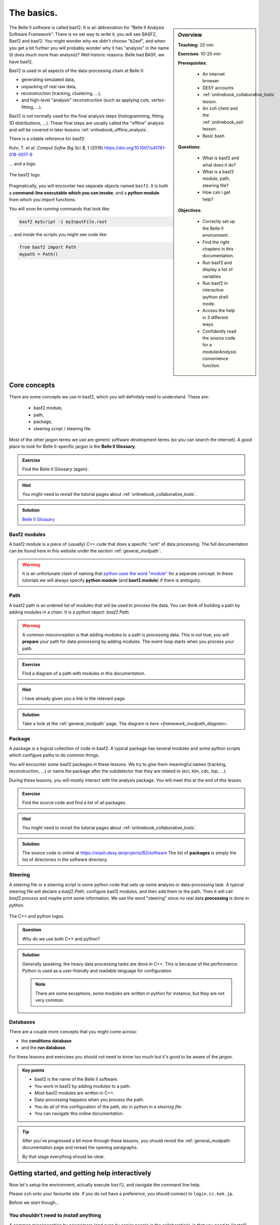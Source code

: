 .. _onlinebook_basf2_introduction:

The basics.
===========

.. sidebar:: Overview
    :class: overview

    **Teaching**: 20 min

    **Exercises**: 10-20 min

    **Prerequisites**: 
    	
        * An internet browser
        * DESY accounts
        * :ref:`onlinebook_collaborative_tools` lesson.
        * An ``ssh`` client and the :ref:`onlinebook_ssh` lesson.
    	* Basic bash

    **Questions**:

        * What is basf2 and what does it do?
        * What is a basf2 module, path, steering file?
        * How can I get help?

    **Objectives**:

        * Correctly set up the Belle II environment.
        * Find the right chapters in this documentation.
        * Run basf2 and display a list of variables
        * Run basf2 in interactive ipython shell mode.
        * Access the help in 3 different ways.
        * Confidently read the source code for a `modularAnalysis` convenience
          function.

The Belle II software is called basf2.
It is an abbreviation for "Belle II Analysis Software Framework".
There is no set way to write it, you will see BASF2, Basf2 and basf2.
You might wonder why we didn't choose "b2asf", and when you get a bit further
you will probably wonder why it has "analysis" in the name (it does much more
than analysis)? 
Well historic reasons: Belle had BASF, we have basf2.

Basf2 is used in all aspects of the data-processing chain at Belle II:

* generating simulated data,
* unpacking of real raw data,
* reconstruction (tracking, clustering, ...),
* and high-level "analysis" reconstruction (such as applying cuts, 
  vertex-fitting, ...).

Basf2 is not normally used for the final analysis steps (histogramming, fitting
1D distributions, ...).
These final steps are usually called the "offline" analysis and will be covered 
in later lessons :ref:`onlinebook_offline_analysis`.

There is a citable reference for basf2:

Kuhr, T. *et al*. *Comput Softw Big Sci* **3**, 1 (2019)
https://doi.org/10.1007/s41781-018-0017-9

... and a logo.

.. figure:: ../../../../_static/b2logo.svg
    :align: center
    :width: 300px
    :alt: The basf2 logo.

    The basf2 logo.

Pragmatically, you will encounter two separate objects named ``basf2``.
It is both a **command-line executable which you can invoke**, and a **python
module** from which you import functions.

You will soon be running commands that look like:

.. code-block:: bash

        basf2 myScript -i myInputFile.root

... and *inside* the scripts you might see code like:

.. code-block:: python

        from basf2 import Path
        mypath = Path()

.. _onlinebook_basf2basics_coreconcepts:

Core concepts
-------------

There are some concepts we use in basf2, which you will definitely need to 
understand.
These are:

        * basf2 module,
        * path,
        * package,
        * steering script / steering file.

Most of the other jargon terms we use are generic software development terms
(so you can search the internet).
A good place to look for Belle II-specific jargon is the **Belle II Glossary**.

.. admonition:: Exercise
     :class: exercise stacked

     Find the Belle II Glossary (again).

.. admonition:: Hint
     :class: toggle xhint stacked

     You might need to revisit the tutorial pages about 
     :ref:`onlinebook_collaborative_tools`.

.. admonition:: Solution
     :class: toggle solution
 
     `Belle II Glossary <https://confluence.desy.de/display/BI/Main+Glossary>`_

Basf2 modules
~~~~~~~~~~~~~

A basf2 module is a piece of (usually) C++ code that does a specific "unit" of
data processing.
The full documentation can be found here in this website under
the section :ref:`general_modpath`.

.. warning:: 

    It is an unfortunate clash of naming that `python uses the word
    "module" <https://docs.python.org/3/tutorial/modules.html>`_
    for a separate concept.
    In these tutorials we will always specify **python module** (and **basf2
    module**) if there is ambiguity.

Path
~~~~

A basf2 path is an ordered list of modules that will be used to process the
data.
You can think of building a path by adding modules in a chain.
It is a python object: `basf2.Path`.

.. warning::

    A common misconception is that adding modules to a path is processing
    data.
    This is not true, you will **prepare** your path for data-processing by
    adding modules.
    The event-loop starts when you process your path.

.. admonition:: Exercise
     :class: exercise stacked

     Find a diagram of a path with modules in this documentation.

.. admonition:: Hint
     :class: toggle xhint stacked

     I have already given you a link to the relevant page.

.. admonition:: Solution
     :class: toggle solution

     Take a look at the :ref:`general_modpath` page.
     The diagram is `here <framework_modpath_diagram>`.


Package
~~~~~~~

A package is a logical collection of code in basf2.
A typical package has several modules and some python scripts which configure
paths to do common things.

You will encounter some basf2 packages in these lessons.
We try to give them meaningful names (tracking, reconstruction, ...) 
or name the package after the subdetector that they are related to (ecl, klm,
cdc, top, ...).

During these lessons, you will mostly interact with the analysis package.
You will meet this at the end of this lesson.

.. admonition:: Exercise
     :class: exercise stacked

     Find the source code and find a list of all packages.

.. admonition:: Hint
     :class: toggle xhint stacked

     You might need to revisit the tutorial pages about
     :ref:`onlinebook_collaborative_tools`.
     

.. admonition:: Solution
     :class: toggle solution

     The source code is online at https://stash.desy.de/projects/B2/software
     The list of **packages** is simply the list of directories in the software
     directory.

Steering
~~~~~~~~

A steering file or a steering script is some python code that sets up some
analysis or data-processing task.
A typical steering file will declare a `basf2.Path`, configure basf2 modules,
and then add them to the path.
Then it will call `basf2.process` and maybe print some information.
We use the word "steering" since no real data **processing** is done in python.

.. figure:: introduction/cpp_and_python_logos.svg
    :align: center
    :width: 600px
    :alt: C++ and python

    The C++ and python logos.

.. admonition:: Question
     :class: exercise stacked

     Why do we use both C++ and python?

.. admonition:: Solution
     :class: toggle solution

     Generally speaking, the heavy data processing tasks are done in C++.
     This is because of the performance.
     Python is used as a user-friendly and readable language for configuration.

     .. note:: 

         There are some exceptions, some modules are written in python for
         instance, but they are not very common.

Databases
~~~~~~~~~

There are a couple more concepts that you might come across: 

* the **conditions database**
* and the **run database**.

For these lessons and exercises you should not need to know too much but it's
good to be aware of the jargon.

.. The **conditions database** is a web-hosted database which collects all of the
.. run- and experiment-dependent metadata (calibrations, beam energies, etc) that
.. are needed to reconstruct and process data.

.. The **run database** collects data about specific runs (the luminosity, if all
.. subdetectors were working, etc)

.. seealso:: :ref:`conditionsdb_overview`

.. seealso:: https://rundb.belle2.org

.. seealso:: "rundb" in the glossary (no link this time, you should have it bookmarked!)

.. admonition:: Key points
    :class: key-points

    * basf2 is the name of the Belle II software.
    * You work in basf2 by adding modules to a path.
    * *Most* basf2 modules are written in C++.
    * Data-processing happens when you process the path.
    * You do all of this configuration of the path, etc in python in 
      a *steering file*.
    * You can navigate this online documentation.

.. tip::

    After you've progressed a bit more through these lessons, you should
    revisit the :ref:`general_modpath` documentation page and
    reread the opening paragraphs.

    By that stage everything should be clear.

.. _onlinebook_basf2basics_gettingstarted:

Getting started, and getting help interactively
-----------------------------------------------

Now let's setup the environment, actually execute ``basf2``, and navigate the
command line help.

Please ``ssh`` onto your favourite site.
If you do not have a preference, you should connect to ``login.cc.kek.jp``.

Before we start though...

You shouldn't need to *install* anything
~~~~~~~~~~~~~~~~~~~~~~~~~~~~~~~~~~~~~~~~

A common misconception by newcomers (and even by senior people in the 
collaboration), is that you need to "install" basf2 or "install a release".

It is possible to install from scratch, but you almost certainly **do not** 
want or need to do this.
If you are working at KEK (for certain) and at many many other sites, basf2
is available preinstalled.
It is distributed by something called `/cvmfs <https://cernvm.cern.ch/fs/>`_.

b2setup
~~~~~~~

To set up your environment to work with ``basf2`` you first have to source the
setup script...

.. code-block:: bash

        source /cvmfs/belle.cern.ch/tools/b2setup

Some people like to put an alias to the setup script in their .profile (or 
.bashrc, .zshrc, ...) file.
You are welcome to do this if you like.

So now you have a Belle II environment.
You might have noticed that you still don't have the ``basf2`` executable:

.. code-block:: bash

        $> source /cvmfs/belle.cern.ch/tools/b2setup
        Belle II software tools set up at: /cvmfs/belle.cern.ch/tools
        $> basf2
        command not found: basf2

You need to choose a release (a specific version of the software).
If you don't know what release you want, you should take the latest stable
full release or the latest light release.

There is a command-line tool to help with this.
Try:

.. code-block:: bash

        b2help-releases --help

or just:

.. code-block:: bash

        b2help-releases

To setup the release of your choice simply call ``b2setup`` again.
Once you've set up the environment, the ``b2setup`` executable itself will be 
in your ``PATH``:

.. code-block:: bash

        b2setup <your choice of release>

If you already know what release you want, you can do it all at once:

.. code-block:: bash

        source /cvmfs/belle.cern.ch/tools/b2setup <your choice of release>

Note that if you setup an unsupported, old, or strange release you should see a
warning:

.. code-block:: bash

        $> b2setup release-01-02-09
        Environment setup for release: release-01-02-09
        Central release directory    : /cvmfs/belle.cern.ch/el7/releases/release-01-02-09
        Warning: The release release-01-02-09 is not supported any more. Please update to ...
        
Sometimes people have good reason to use old releases but you should know that
you will get limited help and support if you are using a very old version.
And you expose yourself to strange bugs that will not be fixed (because they
are fixed in some later release).

It is also true that using the latest supported release makes you cool.

.. admonition:: Exercise
     :class: exercise stacked

     There is a detailed page in this documentation describing the differences
     between a full release and a light release and also a Belle II question.

.. admonition:: Hint
     :class: toggle xhint stacked

     There is no hint. 
     You've got this.

.. admonition:: Solution
     :class: toggle solution

     Choosing a release under the section :ref:`cvmfs-setup`.

.. admonition:: Question
     :class: exercise stacked

     What is semantic versioning?

.. admonition:: Hint
     :class: toggle xhint stacked

     This is jargon but it is not specific to Belle II.

.. admonition:: Solution
     :class: toggle solution

     A rule for version numbers.
     See the summary at https://semver.org

.. admonition:: Question
     :class: exercise stacked

     If you have code that worked in ``release-AA-00-00`` will it work in
     ``release-AA-01-00`` ?

.. admonition:: Solution
     :class: toggle solution

     **Yes**.
     There should not be anything that breaks backward compatibility between minor versions.

.. admonition:: Question
     :class: exercise stacked

     If you have code that worked in ``release-AA-00-00`` will it work in
     ``release-BB-00-00`` ?

.. admonition:: Solution
     :class: toggle solution

     **No, it is not guaranteed**.
     Unfortunately there is no guarantee of backward compatibility between major versions.
     And for good reason: sometimes things need to be changed to introduce new features.

.. admonition:: Question
     :class: exercise stacked

     If you have code that worked in ``light-5501-future`` will it work in
     ``light-5602-reallyfarfuture`` ?

.. admonition:: Solution
     :class: toggle solution

     **No, it is not guaranteed**.
     Unfortunately there is no guarantee of backward compatibility between light releases.
     And for good reason: sometimes things need to be changed to introduce new features.
     For more information:
     `Do light releases break backward compatibility? <https://questions.belle2.org/question/2841/do-light-releases-break-backward-compatibility/>`_.

.. admonition:: Exercise
     :class: exercise stacked

     Typically there are two supported full releases.
     What are they?

.. admonition:: Hint
     :class: toggle xhint stacked

     .. code-block:: bash

         b2help-releases # no arguments

.. admonition:: Solution
     :class: toggle solution

     It will be the current recommended full release and the one previous.
     So execute:

     .. code-block:: bash

         b2help-releases

     And then subtract one from the major version number.

.. admonition:: Exercise
     :class: exercise stacked

     Find the source code for the recommended full release.

.. admonition:: Hint
     :class: toggle xhint stacked

     We use git to tag releases.
     You might need to revisit the lesson on collaborative tools.

.. admonition:: Solution
     :class: toggle solution

     1. Go to https://stash.desy.de/projects/B2/
     2. Click on "source".
     3. At the top it probably says "master". Choose the drop-down menu.
     4. Click on "tags" and search for the release tag.

     .. image:: introduction/find_a_tag.png
         :width: 300px

A useful command
~~~~~~~~~~~~~~~~

If you're ever stuck and you are writing a post on `questions.belle2.org 
<https://questions.belle2.org>`_ or an email to an expert they will always want
to know what version you are using.

Try 

.. code-block:: bash

    basf2 --info

to check everything was set up correctly.
If that worked, then paste the information at the bottom (after the ascii art)
into any correspondence with experts.


Help at the command line
~~~~~~~~~~~~~~~~~~~~~~~~

There are quite a lot of standard python tools/ways to get you help at the
command line or in an interactive environment.
The Belle II environment supports
`pydoc3 <https://docs.python.org/3/library/pydoc.html>`_.

Try:

.. code-block:: bash

    pydoc3 basf2.Path

You should notice that this is the same documentation that you will find by
clicking on: `basf2.Path` here in this online documentation.

In addition, there are some basf2-specific commands.

Listing the basf2 modules
^^^^^^^^^^^^^^^^^^^^^^^^^

To find information about a basf2 module, try:

.. code-block:: bash

    basf2 -m # this lists all of them
    basf2 -m | grep "Particle"
    basf2 -m ParticleCombiner

Listing the basf2 variables
^^^^^^^^^^^^^^^^^^^^^^^^^^^

To check the list of basf2 variables known to the :doc:`VariableManager`, run

.. code-block:: bash

    basf2 variables.py
    basf2 variables.py | grep "invariant"

There is a :doc:`variables` section in this documentation which you might find
more helpful than the big dump.

.. _onlinebook_basf2basics_modularanalysis_help:

Listing the modular analysis convenience functions
^^^^^^^^^^^^^^^^^^^^^^^^^^^^^^^^^^^^^^^^^^^^^^^^^^

We have a python module full of useful shorthand functions which configure
basf2 modules in the recommended way.
It is called `modularAnalysis`.
More on this later.

For now, you can list them all with:

.. code-block:: bash
    
    basf2 modularAnalysis.py

Basf2 particles
^^^^^^^^^^^^^^^

Sometimes you will need to write particles' names in plain text format.
Basf2 adopts the convention used by ROOT, the PDG, EvtGen, ...

To show information about all the particles and properties known to basf2,
there is a tool `b2help-particles`.

.. code-block:: bash

    b2help-particles --pdg 313 # how should I write the K*(892)?
    b2help-particles B_s       # what was the pdg cod of the B-sub-s meson again?
    b2help-particles Sigma_b-  # I've forgotten the mass of the Sigma_b- !
    b2help-particles Upsi      # partial names are accepted
    #b2help-particles          # lists them all (this is a lot of output)

.. note:: In the next lesson you will need to use these names.

Other useful features
^^^^^^^^^^^^^^^^^^^^^

If you just execute basf2 without any arguments, you will start an 
`IPython <https://ipython.org>`_ session with many basf2 functions imported.
Try just:

.. code-block:: bash

    basf2

In your IPython session, you can try the basf2 python interface to the `PDG
<https://pdg.lbl.gov>`_ database:

.. code-block:: ipython

    In [1]: import pdg
    In [2]: whatisthis = pdg.get(11)
    In [3]: print(whatisthis.GetName(), whatisthis.Mass())


You should also make use of IPython's built-in documentation features.

.. code-block:: ipython

    In [4]: import modularAnalysis 
    In [5]: modularAnalysis.reconstructDecay?
    In [6]: # the question mark brings up the function documentation in IPython
    In [7]: print(dir(modularAnalysis)) # the python dir() function will also show you all functions' names


You can remind yourself of the documentation for a `basf2.Path` in yet another way:

.. code-block:: ipython

   In [8]: import basf2
   In [9]: basf2.Path?
   In [10]: # the question mark brings up the function documentation in IPython
   In [11]: # this is equivalent to...
   In [12]: print(help(basf2.Path))


To leave interactive basf2 / IPython, simply:

.. code-block:: ipython

   In [13]: # exit()
   In [14]: # ... or just
   In [15]: exit 


.. admonition:: Question
     :class: exercise stacked

     What was the luminosity collected in experiment 8?

.. admonition:: Hint
     :class: toggle xhint stacked

     There is a command line tool for that.
     Try tabcompletion ``b2<tab>``.

.. admonition:: Another hint
     :class: toggle xhint stacked

     .. code-block:: bash 
         
         b2info-<tab>

.. admonition:: Are you sure you really need another hint?
     :class: toggle xhint stacked

     .. code-block:: bash 
     
          b2info-luminosity --help

.. admonition:: Solution
     :class: toggle solution

     .. code-block:: bash

          $> b2info-luminosity  --exp 8 --what offline
          Read 697 runs for experiment 8
          TOTAL offline   : L = 5464553.60 /nb =  5464.55 /pb =    5.465 /fb =   0.0055 /ab

     So the answer is :math:`\sim 5.5\textrm{ fb}^{-1}`.


Other useful things in your environment
~~~~~~~~~~~~~~~~~~~~~~~~~~~~~~~~~~~~~~~

You might notice that setting up the basf2 environment means that you also have
tools like ROOT, and (an up-to-date version of) git.

These come via the Belle II **externals**.

.. seealso::

    If you are interested, you can browse the list of everything included in
    the externals in `this README file
    <https://stash.desy.de/projects/B2/repos/externals/browse/README.md>`_.


.. admonition:: Key points
    :class: key-points

    * ``b2setup`` sets up the environment.
    * You need to setup a specific release and you should try and keep up-to-date.
    * ``b2help-releases``
    * ``b2setup <choose a release>``
    * ``b2help-particles``
    * Basf2 has a python interface. You can use python tools to find help.
    * ``basf2`` without any tools gets you into a basf2-flavoured IPython shell.


The basf2 analysis package
--------------------------

The analysis package of basf2 contains python functions and C++ basf2 modules 
to help you perform your specific analysis on *reconstructed dataobjects*.
It will probably become your favourite package.

The collection of "reconstructed dataobjects" is actually a well-defined list.
You will hear people call these "mdst dataobjects".
The "mdst" is both a file-format and another basf2 package containing the 
post-reconstruction dataobjects.

.. admonition:: Exercise
     :class: exercise stacked

     Find the documentation for the analysis package and read the first two 
     sections.

.. admonition:: Hint
     :class: toggle xhint stacked

     There is no hint. You've got this.

.. admonition:: Solution
     :class: toggle solution

     :ref:`analysis`

.. admonition:: Exercise
     :class: exercise stacked

     Find a list of mdst dataobjects.

.. admonition:: Solution
     :class: toggle solution

     There are (at least) two ways to do this.

     * You can look at the function source code for `mdst.add_mdst_output`.
     * You can browse the mdst/dataobjects directory in the basf2 source code:
       https://stash.desy.de/projects/B2/repos/software/browse/mdst/dataobjects/include

     The important mdst dataobjects are:

      * Track (and TrackFitResult)
      * ECLCluster
      * KLMCluster
      * PIDLikelihood
      * MCParticle

.. seealso:: 

    `What is the difference between an mdst and a dst?
    <https://questions.belle2.org/question/219/what-is-the-difference-between-an-mdst-and-a-dst/>`_

.. seealso:: "mdst" in the glossary

You will meet mdst data format files in the next lesson.
An important point to understand is that the analysis package interprets
collections of these dataobjects as particle *candidates*.

In brief:

* A track (with or without a cluster and with or without PID information)
  is interpreted as a charged particle 
  (:math:`e^\pm`, :math:`\mu^\pm`, :math:`\pi^\pm`, :math:`K^\pm`, or 
  :math:`p^\pm`).
* A cluster with no track in close vicinity is interpreted as a photon 
  or a :math:`K_L^0`.

* Two or more of the above particles can be combined to make *composite* 
  particle candidates.
  For example:

  * Two photons can be combined to create :math:`\pi^0\to\gamma\gamma` 
    candidates.
  * Two tracks can be combined to create :math:`K_S^0\to\pi^+\pi^-` 
    candidates.

  ... And so on.

In fact, the analysis package mostly operates on **ParticleList** s.
A **ParticleList** is just the list of all such particle candidates in each 
event.
In the next lesson you will make your own particle lists and use analysis 
package tools to manipulate them.

Making your life easier
~~~~~~~~~~~~~~~~~~~~~~~

Suggested configuration of the analysis package **basf2 modules** is *usually*
done for you in so-called "convenience functions".
Certainly all the modules needed for these lessons.

The **python module** containing these functions is called `modularAnalysis`.
You have already met the `modularAnalysis` convenience functions 
earlier in this lesson: :ref:`onlinebook_basf2basics_modularanalysis_help`.

You are encouraged to look at the source code for the `modularAnalysis` 
convenience functions that you find yourself using often.
In pseudo-python you will see they are very often of the form:

.. code-block:: python

        import basf2

        def doAnAnalysisTask(<arguments>, path):
            """
            A meaningful and clear docstring. Sometimes quite long-winded. 
            Occasionally longer than the active code in the function.

            Details all of the function inputs...

            Parameters:
                foo (bar): some input argument
                path (basf2.Path): modules are added to this path
            """
            # register a module...
            this_module = basf2.register_module("AnalysisTaskModule")
            # configure the parameters...
            this_module.param('someModuleParamter', someValue)
            # add it to the path...
            path.add_module(this_module)

.. admonition:: Question
     :class: exercise stacked

     What is the ParticleCombiner module?
     What does it do?

.. admonition:: Hint
     :class: toggle xhint stacked

     You can use either

     .. code-block:: bash

         basf2 -m ParticleCombiner

     or browse this online documentation.

.. admonition:: Solution
     :class: toggle solution

     The :b2:mod:`ParticleCombiner` takes one or more **ParticleList** s
     and combines **Particle** s from the inputs to create *composite* particle
     candidates.

      .. seealso::

           `Particle combiner how does it work?
           <https://questions.belle2.org/question/4318/particle-combiner-how-does-it-work/>`_

.. admonition:: Exercise
     :class: exercise stacked

     Find the `modularAnalysis` convenience function that wraps the 
     :b2:mod:`ParticleCombiner` module?
     Read the function.

.. admonition:: Solution
     :class: toggle solution

     You want the `modularAnalysis.reconstructDecay` function.
     You could either read the source code for that on stash,
     or find it here in this documentation and click "[source]".

Congratulations!
You are now ready to write your first steering file.
Good luck.

.. topic:: Author of this lesson

    Sam Cunliffe

